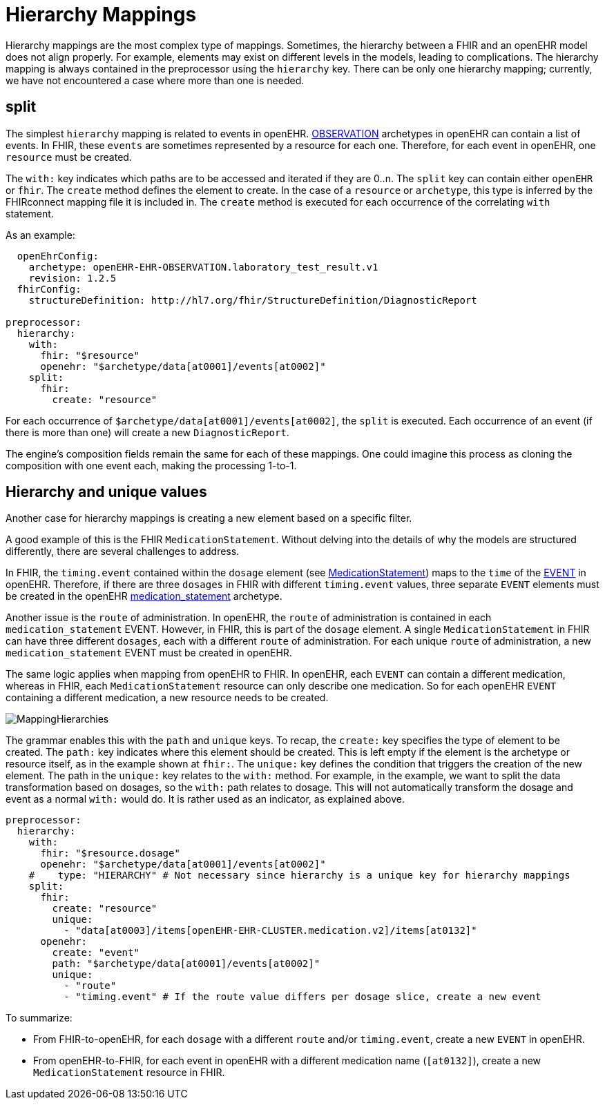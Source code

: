 = Hierarchy Mappings

:navtitle: Hierarchy Mappings

Hierarchy mappings are the most complex type of mappings.
Sometimes, the hierarchy between a FHIR and an openEHR model does not align properly.
For example, elements may exist on different levels in the models, leading to complications.
The hierarchy mapping is always contained in the preprocessor using the `hierarchy` key.
There can be only one hierarchy mapping; currently, we have not encountered a case where more than one is needed.

== split

The simplest `hierarchy` mapping is related to events in openEHR.
https://specifications.openehr.org/releases/RM/latest/ehr.html#_observation_class[OBSERVATION] archetypes
in openEHR can contain a list of events.
In FHIR, these `events` are sometimes represented by a resource for each one.
Therefore, for each event in openEHR, one `resource` must be created.

The `with:` key indicates which paths are to be accessed and iterated if they are 0..n.
The `split` key can contain either `openEHR` or `fhir`.
The `create` method defines the element to create.
In the case of a `resource` or `archetype`, this type is inferred by the FHIRconnect mapping file it is included in.
The `create` method is executed for each occurrence of the correlating `with` statement.

As an example:

[source,yaml]
----
  openEhrConfig:
    archetype: openEHR-EHR-OBSERVATION.laboratory_test_result.v1
    revision: 1.2.5
  fhirConfig:
    structureDefinition: http://hl7.org/fhir/StructureDefinition/DiagnosticReport

preprocessor:
  hierarchy:
    with:
      fhir: "$resource"
      openehr: "$archetype/data[at0001]/events[at0002]"
    split:
      fhir:
        create: "resource"
----

For each occurrence of `$archetype/data[at0001]/events[at0002]`, the `split` is executed.
Each occurrence of an event (if there is more than one) will create a new `DiagnosticReport`.

The engine's composition fields remain the same for each of these mappings.
One could imagine this process as cloning the composition with one event each, making the processing 1-to-1.

== Hierarchy and unique values

Another case for hierarchy mappings is creating a new element based on a specific filter.

A good example of this is the FHIR `MedicationStatement`.
Without delving into the details of why the models are structured differently,
there are several challenges to address.

In FHIR, the `timing.event` contained within the `dosage` element
(see https://simplifier.net/packages/hl7.fhir.r4.core/4.0.1/files/80817[MedicationStatement])
maps to the `time` of the https://specifications.openehr.org/releases/RM/Release-1.1.0/data_structures.html#_event_class[EVENT] in openEHR.
Therefore, if there are three `dosages` in FHIR with different `timing.event` values,
three separate `EVENT` elements must be created in the openEHR
https://ckm.openehr.org/ckm/archetypes/1013.1.4949[medication_statement] archetype.

Another issue is the `route` of administration.
In openEHR, the `route` of administration is contained in each `medication_statement` EVENT.
However, in FHIR, this is part of the `dosage` element.
A single `MedicationStatement` in FHIR can have three different `dosages`,
each with a different `route` of administration.
For each unique `route` of administration, a new `medication_statement` EVENT must be created in openEHR.

The same logic applies when mapping from openEHR to FHIR.
In openEHR, each `EVENT` can contain a different medication,
whereas in FHIR, each `MedicationStatement` resource can only describe one medication.
So for each openEHR `EVENT` containing a different medication, a new resource needs to be created.

image::MappingHierarchies.png[]

The grammar enables this with the `path` and `unique` keys.
To recap, the `create:` key specifies the type of element to be created.
The `path:` key indicates where this element should be created.
This is left empty if the element is the archetype or resource itself, as in the example shown at `fhir:`.
The `unique:` key defines the condition that triggers the creation of the new element.
The path in the `unique:` key relates to the `with:` method.
For example, in the example, we want to split the data transformation based on dosages,
so the `with:` path relates to dosage.
This will not automatically transform the dosage and event as a normal `with:` would do.
It is rather used as an indicator, as explained above.

[source,yaml]
----
preprocessor:
  hierarchy:
    with:
      fhir: "$resource.dosage"
      openehr: "$archetype/data[at0001]/events[at0002]"
    #    type: "HIERARCHY" # Not necessary since hierarchy is a unique key for hierarchy mappings
    split:
      fhir:
        create: "resource"
        unique:
          - "data[at0003]/items[openEHR-EHR-CLUSTER.medication.v2]/items[at0132]"
      openehr:
        create: "event"
        path: "$archetype/data[at0001]/events[at0002]"
        unique:
          - "route"
          - "timing.event" # If the route value differs per dosage slice, create a new event
----

To summarize:

* From FHIR-to-openEHR, for each `dosage` with a different `route` and/or `timing.event`, create a new `EVENT` in openEHR.

* From openEHR-to-FHIR, for each event in openEHR with a different medication name (`[at0132]`), create a new `MedicationStatement` resource in FHIR.